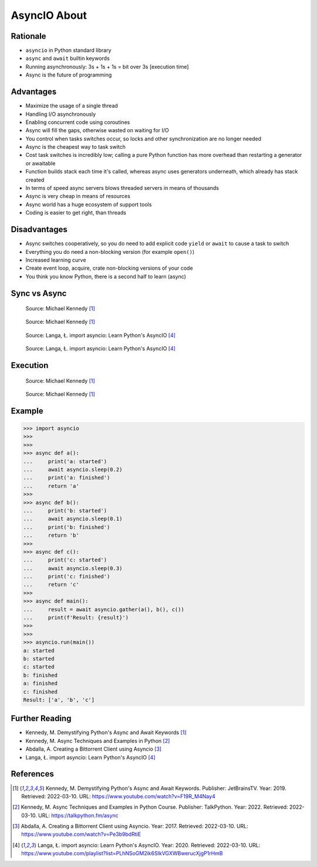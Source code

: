 AsyncIO About
=============


Rationale
---------
* ``asyncio`` in Python standard library
* ``async`` and ``await`` builtin keywords
* Running asynchronously: 3s + 1s + 1s = bit over 3s [execution time]
* Async is the future of programming


Advantages
----------
* Maximize the usage of a single thread
* Handling I/O asynchronously
* Enabling concurrent code using coroutines
* Async will fill the gaps, otherwise wasted on waiting for I/O
* You control when tasks switches occur, so locks and other synchronization are no longer needed
* Async is the cheapest way to task switch
* Cost task switches is incredibly low; calling a pure Python function has more overhead than restarting a generator or awaitable
* Function builds stack each time it's called, whereas async uses generators underneath, which already has stack created
* In terms of speed async servers blows threaded servers in means of thousands
* Async is very cheap in means of resources
* Async world has a huge ecosystem of support tools
* Coding is easier to get right, than threads


Disadvantages
-------------
* Async switches cooperatively, so you do need to add explicit code ``yield`` or ``await`` to cause a task to switch
* Everything you do need a non-blocking version (for example ``open()``)
* Increased learning curve
* Create event loop, acquire, crate non-blocking versions of your code
* You think you know Python, there is a second half to learn (async)


Sync vs Async
-------------
.. figure:: img/asyncio-sequence-sync.png

    Source: Michael Kennedy [#Kennedy2019]_

.. figure:: img/asyncio-sequence-async.png

    Source: Michael Kennedy [#Kennedy2019]_

.. figure:: img/concurrency-sync-vs-async-1.png

    Source: Langa, Ł. import asyncio: Learn Python's AsyncIO [#Langa2020]_

.. figure:: img/concurrency-sync-vs-async-2.png

    Source: Langa, Ł. import asyncio: Learn Python's AsyncIO [#Langa2020]_


Execution
---------
.. figure:: img/asyncio-execution-sync.png

    Source: Michael Kennedy [#Kennedy2019]_

.. figure:: img/asyncio-execution-async.png

    Source: Michael Kennedy [#Kennedy2019]_


Example
-------
>>> import asyncio
>>>
>>>
>>> async def a():
...     print('a: started')
...     await asyncio.sleep(0.2)
...     print('a: finished')
...     return 'a'
>>>
>>> async def b():
...     print('b: started')
...     await asyncio.sleep(0.1)
...     print('b: finished')
...     return 'b'
>>>
>>> async def c():
...     print('c: started')
...     await asyncio.sleep(0.3)
...     print('c: finished')
...     return 'c'
>>>
>>> async def main():
...     result = await asyncio.gather(a(), b(), c())
...     print(f'Result: {result}')
>>>
>>>
>>> asyncio.run(main())
a: started
b: started
c: started
b: finished
a: finished
c: finished
Result: ['a', 'b', 'c']


Further Reading
---------------
* Kennedy, M. Demystifying Python's Async and Await Keywords [#Kennedy2019]_
* Kennedy, M. Async Techniques and Examples in Python [#Kennedy2022]_
* Abdalla, A. Creating a Bittorrent Client using Asyncio [#Abdalla2017]_
* Langa, Ł. import asyncio: Learn Python's AsyncIO [#Langa2020]_


References
----------
.. [#Kennedy2019] Kennedy, M. Demystifying Python's Async and Await Keywords. Publisher: JetBrainsTV. Year: 2019. Retrieved: 2022-03-10. URL: https://www.youtube.com/watch?v=F19R_M4Nay4

.. [#Kennedy2022] Kennedy, M. Async Techniques and Examples in Python Course. Publisher: TalkPython. Year: 2022. Retrieved: 2022-03-10. URL: https://talkpython.fm/async

.. [#Abdalla2017] Abdalla, A. Creating a Bittorrent Client using Asyncio. Year: 2017. Retrieved: 2022-03-10. URL: https://www.youtube.com/watch?v=Pe3b9bdRtiE

.. [#Langa2020] Langa, Ł. import asyncio: Learn Python's AsyncIO. Year: 2020. Retrieved: 2022-03-10. URL: https://www.youtube.com/playlist?list=PLhNSoGM2ik6SIkVGXWBwerucXjgP1rHmB
